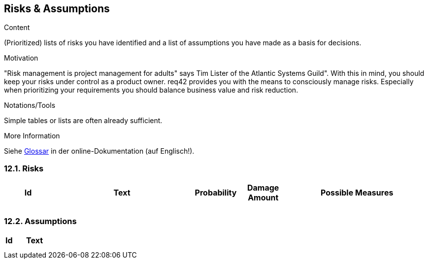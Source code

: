 [[section-risks-assumptions]]
== Risks & Assumptions

[role="req42help"]
****
.Content
(Prioritized) lists of risks you have identified and a list of assumptions you have made as a basis for decisions.

.Motivation
"Risk management is project management for adults" says Tim Lister of the Atlantic Systems Guild".  With this in mind, you should keep your risks under control as a product owner.
req42 provides you with the means to consciously manage risks. Especially when prioritizing your requirements you should balance business value and risk reduction.

.Notations/Tools
Simple tables or lists are often already sufficient.

.More Information

Siehe https://docs.arc42.org/section-12/[Glossar] in der online-Dokumentation (auf Englisch!).

****

=== 12.1. Risks


[cols="1,3,1,1,3 " options="header"]
|===
|Id |Text  | Probability |Damage Amount | Possible Measures
|   |      |             |              |    
|   |      |             |              |    
|===

=== 12.2. Assumptions

[cols="1,5" options="header"]
|===
|Id |Text  
|   |       
|   |      
|===




